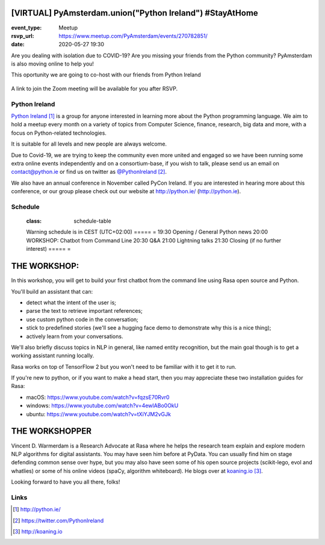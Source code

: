 [VIRTUAL] PyAmsterdam.union("Python Ireland") #StayAtHome
=========================================================

:event_type: Meetup
:rsvp_url: https://www.meetup.com/PyAmsterdam/events/270782851/
:date: 2020-05-27 19:30

.. :cover: images/pyAmsterdam_380px.png


Are you dealing with isolation due to COVID-19?
Are you missing your friends from the Python community?
PyAmsterdam is also moving online to help you!

This oportunity we are going to co-host with our friends from Python Ireland


.. figure:: {static}/images/pyAmsterdam_380px
   :alt: Python Online meetup May 27th 2020
   :width: 80%


A link to join the Zoom meeting will be available for you after RSVP.

Python Ireland
---------------

`Python Ireland`_ is a group for anyone interested in learning more 
about the Python programming language. We aim to hold a meetup 
every month on a variety of topics from Computer Science, finance, 
research, big data and more, with a focus on Python-related technologies.

It is suitable for all levels and new people are always welcome.

Due to Covid-19, we are trying to keep the community even more united 
and engaged so we have been running some extra online events 
independently and on a consortium-base, if you wish to talk, 
please send us an email on contact@python.ie or find us on 
twitter as `@PythonIreland`_.

We also have an annual conference in November called PyCon Ireland. 
If you are interested in hearing more about this conference, 
or our group please check out our website at http://python.ie/ (http://python.ie).


Schedule
--------

   .. table::
   :class: schedule-table

   Warning schedule is in CEST (UTC+02:00)
   ===== =
   19:30 Opening / General Python news
   20:00 WORKSHOP: Chatbot from Command Line
   20:30 Q&A
   21:00 Lightning talks
   21:30 Closing (if no further interest)
   ===== =


THE WORKSHOP:
=============

In this workshop, you will get to build your first chatbot 
from the command line using Rasa open source and Python.

You'll build an assistant that can:

- detect what the intent of the user is;
- parse the text to retrieve important references;
- use custom python code in the conversation;
- stick to predefined stories (we'll see a hugging face demo to demonstrate why this is a nice thing);
- actively learn from your conversations.

We'll also briefly discuss topics in NLP in general, like named entity recognition, 
but the main goal though is to get a working assistant running locally.

Rasa works on top of TensorFlow 2 but you won't need to be familiar with it to get it to run.

If you're new to python, or if you want to make a head start, 
then you may appreciate these two installation guides for Rasa:

- macOS: https://www.youtube.com/watch?v=fqzsE70Rvr0
- windows: https://www.youtube.com/watch?v=4ewIABo0OkU
- ubuntu: https://www.youtube.com/watch?v=tXiYJM2vGJk

THE WORKSHOPPER
===============

Vincent D. Warmerdam is a Research Advocate at Rasa where he helps the research team 
explain and explore modern NLP algorithms for digital assistants. You may have seen 
him before at PyData.
You can usually find him on stage defending common sense over hype, 
but you may also have seen some of his open source projects (scikit-lego, evol and 
whatlies) or some of his online videos (spaCy, algorithm whiteboard). 
He blogs over at `koaning.io`_.

Looking forward to have you all there, folks!

Links
-----

.. _Python Ireland: http://python.ie/
.. _@PythonIreland: https://twitter.com/PythonIreland
.. _koaning.io: http://koaning.io

.. target-notes::
